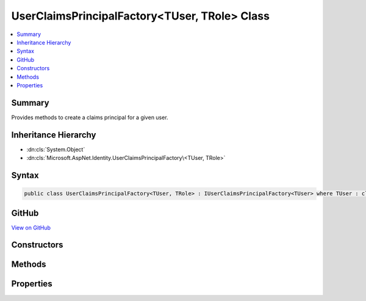 

UserClaimsPrincipalFactory<TUser, TRole> Class
==============================================



.. contents:: 
   :local:



Summary
-------

Provides methods to create a claims principal for a given user.





Inheritance Hierarchy
---------------------


* :dn:cls:`System.Object`
* :dn:cls:`Microsoft.AspNet.Identity.UserClaimsPrincipalFactory\<TUser, TRole>`








Syntax
------

.. code-block:: csharp

   public class UserClaimsPrincipalFactory<TUser, TRole> : IUserClaimsPrincipalFactory<TUser> where TUser : class where TRole : class





GitHub
------

`View on GitHub <https://github.com/aspnet/apidocs/blob/master/aspnet/identity/src/Microsoft.AspNet.Identity/UserClaimsPrincipalFactory.cs>`_





.. dn:class:: Microsoft.AspNet.Identity.UserClaimsPrincipalFactory<TUser, TRole>

Constructors
------------

.. dn:class:: Microsoft.AspNet.Identity.UserClaimsPrincipalFactory<TUser, TRole>
    :noindex:
    :hidden:

    
    .. dn:constructor:: Microsoft.AspNet.Identity.UserClaimsPrincipalFactory<TUser, TRole>.UserClaimsPrincipalFactory(Microsoft.AspNet.Identity.UserManager<TUser>, Microsoft.AspNet.Identity.RoleManager<TRole>, Microsoft.Extensions.OptionsModel.IOptions<Microsoft.AspNet.Identity.IdentityOptions>)
    
        
    
        Initializes a new instance of the ClaimsIdentityFactory class.
    
        
        
        
        :param userManager: The  to retrieve user information from.
        
        :type userManager: Microsoft.AspNet.Identity.UserManager{{TUser}}
        
        
        :param roleManager: The  to retrieve a user's roles from.
        
        :type roleManager: Microsoft.AspNet.Identity.RoleManager{{TRole}}
        
        
        :param optionsAccessor: The configured .
        
        :type optionsAccessor: Microsoft.Extensions.OptionsModel.IOptions{Microsoft.AspNet.Identity.IdentityOptions}
    
        
        .. code-block:: csharp
    
           public UserClaimsPrincipalFactory(UserManager<TUser> userManager, RoleManager<TRole> roleManager, IOptions<IdentityOptions> optionsAccessor)
    

Methods
-------

.. dn:class:: Microsoft.AspNet.Identity.UserClaimsPrincipalFactory<TUser, TRole>
    :noindex:
    :hidden:

    
    .. dn:method:: Microsoft.AspNet.Identity.UserClaimsPrincipalFactory<TUser, TRole>.CreateAsync(TUser)
    
        
    
        Creates a :any:`System.Security.Claims.ClaimsPrincipal` from an user asynchronously.
    
        
        
        
        :param user: The user to create a  from.
        
        :type user: {TUser}
        :rtype: System.Threading.Tasks.Task{System.Security.Claims.ClaimsPrincipal}
        :return: The <see cref="T:System.Threading.Tasks.Task" /> that represents the asynchronous creation operation, containing the created <see cref="T:System.Security.Claims.ClaimsPrincipal" />.
    
        
        .. code-block:: csharp
    
           public virtual Task<ClaimsPrincipal> CreateAsync(TUser user)
    

Properties
----------

.. dn:class:: Microsoft.AspNet.Identity.UserClaimsPrincipalFactory<TUser, TRole>
    :noindex:
    :hidden:

    
    .. dn:property:: Microsoft.AspNet.Identity.UserClaimsPrincipalFactory<TUser, TRole>.Options
    
        
    
        Gets the :any:`Microsoft.AspNet.Identity.IdentityOptions` for this factory.
    
        
        :rtype: Microsoft.AspNet.Identity.IdentityOptions
    
        
        .. code-block:: csharp
    
           public IdentityOptions Options { get; }
    
    .. dn:property:: Microsoft.AspNet.Identity.UserClaimsPrincipalFactory<TUser, TRole>.RoleManager
    
        
    
        Gets the :any:`Microsoft.AspNet.Identity.RoleManager\`1` for this factory.
    
        
        :rtype: Microsoft.AspNet.Identity.RoleManager{{TRole}}
    
        
        .. code-block:: csharp
    
           public RoleManager<TRole> RoleManager { get; }
    
    .. dn:property:: Microsoft.AspNet.Identity.UserClaimsPrincipalFactory<TUser, TRole>.UserManager
    
        
    
        Gets the :any:`Microsoft.AspNet.Identity.UserManager\`1` for this factory.
    
        
        :rtype: Microsoft.AspNet.Identity.UserManager{{TUser}}
    
        
        .. code-block:: csharp
    
           public UserManager<TUser> UserManager { get; }
    

